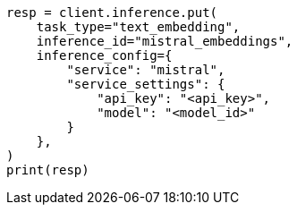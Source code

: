 // This file is autogenerated, DO NOT EDIT
// tab-widgets/inference-api/infer-api-task.asciidoc:208

[source, python]
----
resp = client.inference.put(
    task_type="text_embedding",
    inference_id="mistral_embeddings",
    inference_config={
        "service": "mistral",
        "service_settings": {
            "api_key": "<api_key>",
            "model": "<model_id>"
        }
    },
)
print(resp)
----

